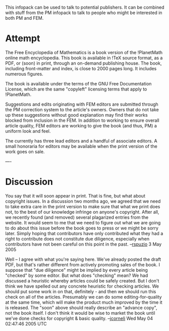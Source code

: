 #+STARTUP: showeverything logdone
#+options: num:nil

This infopack can be used to talk to potential publishers.
It can be combined with stuff from the PM infopack to talk 
to people who might be interested in both PM and FEM.

* Attempt

The Free Encyclopedia of Mathematics is a book version
of the !PlanetMath online math encyclopedia.  This book
is available in !TeX source format, as a PDF, or (soon) in print, 
through an on-demand publishing house.  The book, including
front-matter and index, is close to 2000 pages long.  It
includes numerous figures.

The book is available under the terms of the GNU Free
Documentation License, which are the same "copyleft" 
licensing terms that apply to !PlanetMath.

Suggestions and edits originating with FEM editors are submitted through the
PM correction system to the article's owners.  Owners that do not
take up these suggestions without good explanation may find their
works blocked from inclusion in the FEM.  In addition to working to
ensure overall article quality, FEM editors are working to give the
book (and thus, PM) a uniform look and feel.

The currently has three lead editors and a handful of
associate editors.  A small honoraria for editors may be
available when the print version of the work goes on sale.

----
* Discussion

You say that it will soon appear in print.  That is fine, but what
about copyright issues.  In a discussion two months ago, we agreed
that we need to take extra care in the print version to make sure
that what we print does not, to the best of our knowledge infringe
on anyone's copyright.  After all, we recently found (and removed)
several plagarized entries from the website.  It would seem to me
that we need to figure out what we are going to do about this issue
before the book goes to press or we might be sorry later.  Simply
hoping that contributors have only contributed what they had a right
to contribute does not constitute due diligence, especially when
contributors have not been careful on this point in the
past. --[[file:rspuzio.org][rspuzio]] 3 May 2005

Well -- I agree with what you're saying here.  We've already posted
the draft PDF, but that's rather different from actively promoting
sales of the book.  I suppose that "due diligence" might be implied
by every article being "checked" by some editor.  But what does
"checking" mean?  We had discussed a heuristic whereby articles
could be safely created.  But I don't think we have spelled out any
concrete heuristic for checking articles.  We should put some work
in on that, definitely - and then we should run this check on all of
the articles.  Presumably we can do some editing-for-quality at the
same time, which will make the product much improved by the time it
is released.  The "soon" above should really describe an "advance
copy", not the book itself.  I don't think it would be wise to
market the book until we've done checks for copyright & basic
quality.
--[[file:jcorneli.org][jcorneli]] Wed May 04 02:47:46 2005 UTC
